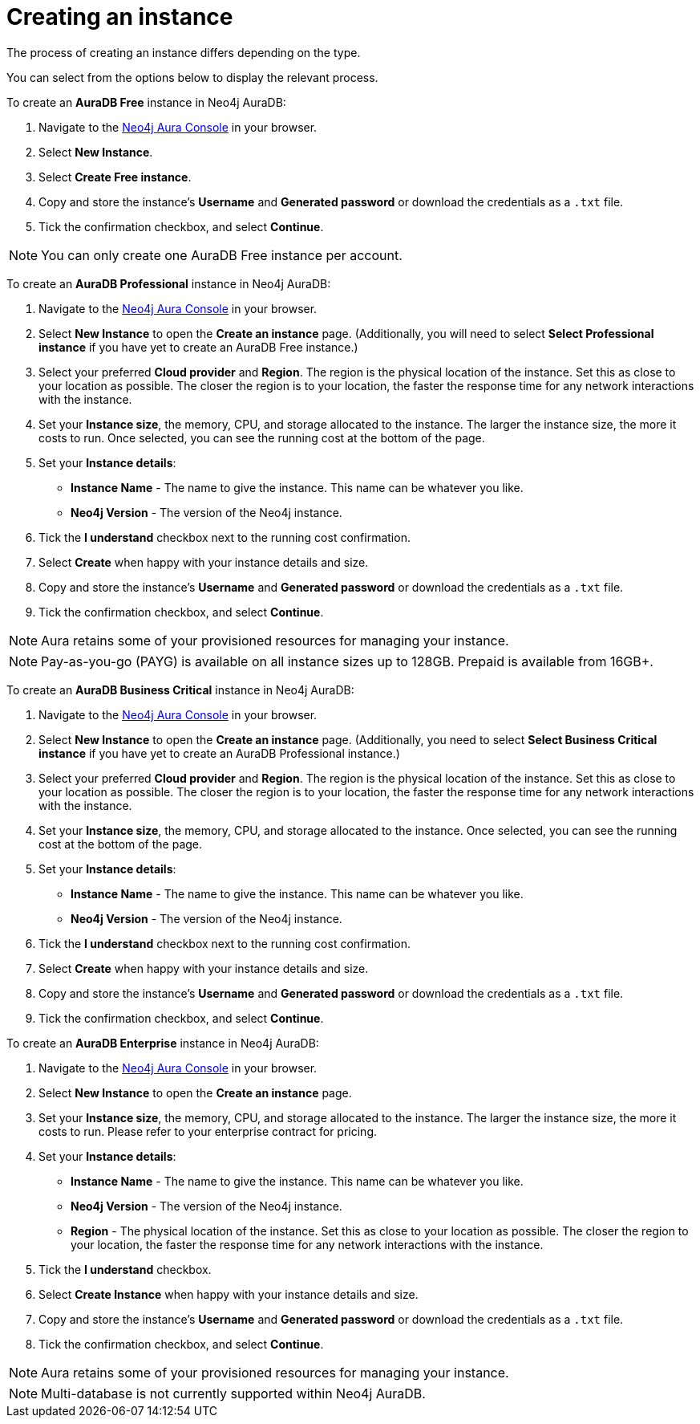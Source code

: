 [[aura-create-instance]]
= Creating an instance
:description: This page describes how to create a Neo4j AuraDB instance.

The process of creating an instance differs depending on the type.

You can select from the options below to display the relevant process.

[.tabbed-example]
====
[.include-with-AuraDB-Free]
=====

To create an *AuraDB Free* instance in Neo4j AuraDB:

. Navigate to the https://console.neo4j.io/?product=aura-db[Neo4j Aura Console] in your browser.
. Select *New Instance*.
. Select *Create Free instance*.
. Copy and store the instance's *Username* and *Generated password* or download the credentials as a `.txt` file.
. Tick the confirmation checkbox, and select *Continue*.

[NOTE]
======
You can only create one AuraDB Free instance per account.
======

=====
[.include-with-AuraDB-Professional]
=====

To create an *AuraDB Professional* instance in Neo4j AuraDB:

. Navigate to the https://console.neo4j.io/?product=aura-db[Neo4j Aura Console] in your browser.
. Select *New Instance* to open the *Create an instance* page. (Additionally, you will need to select *Select Professional instance* if you have yet to create an AuraDB Free instance.)
. Select your preferred *Cloud provider* and *Region*. The region is the physical location of the instance. Set this as close to your location as possible. The closer the region is to your location, the faster the response time for any network interactions with the instance.
. Set your *Instance size*, the memory, CPU, and storage allocated to the instance. The larger the instance size, the more it costs to run. Once selected, you can see the running cost at the bottom of the page.
. Set your *Instance details*:
* *Instance Name* - The name to give the instance. This name can be whatever you like.
* *Neo4j Version* - The version of the Neo4j instance.
. Tick the *I understand* checkbox next to the running cost confirmation.
. Select *Create* when happy with your instance details and size.
. Copy and store the instance's *Username* and *Generated password* or download the credentials as a `.txt` file.
. Tick the confirmation checkbox, and select *Continue*.

[NOTE]
======
Aura retains some of your provisioned resources for managing your instance.
======

=====
[.include-with-AuraDB-Business-Critical]
=====

[NOTE]
======
Pay-as-you-go (PAYG) is available on all instance sizes up to 128GB. Prepaid is available from 16GB+. 
======

To create an *AuraDB Business Critical* instance in Neo4j AuraDB:

. Navigate to the link:https://console.neo4j.io/?product=aura-db[Neo4j Aura Console] in your browser.
. Select *New Instance* to open the *Create an instance* page. 
(Additionally, you need to select *Select Business Critical instance* if you have yet to create an AuraDB Professional instance.)
. Select your preferred *Cloud provider* and *Region*. 
The region is the physical location of the instance. 
Set this as close to your location as possible. 
The closer the region is to your location, the faster the response time for any network interactions with the instance.
. Set your *Instance size*, the memory, CPU, and storage allocated to the instance. 
Once selected, you can see the running cost at the bottom of the page.
. Set your *Instance details*:
* *Instance Name* - The name to give the instance. This name can be whatever you like.
* *Neo4j Version* - The version of the Neo4j instance.
. Tick the *I understand* checkbox next to the running cost confirmation.
. Select *Create* when happy with your instance details and size.
. Copy and store the instance's *Username* and *Generated password* or download the credentials as a `.txt` file.
. Tick the confirmation checkbox, and select *Continue*.

=====
[.include-with-AuraDB-Enterprise]
=====

To create an *AuraDB Enterprise* instance in Neo4j AuraDB:

. Navigate to the https://console.neo4j.io/?product=aura-db[Neo4j Aura Console] in your browser.
. Select *New Instance* to open the *Create an instance* page.
. Set your *Instance size*, the memory, CPU, and storage allocated to the instance. The larger the instance size, the more it costs to run. Please refer to your enterprise contract for pricing.
. Set your *Instance details*:
* *Instance Name* - The name to give the instance. This name can be whatever you like.
* *Neo4j Version* - The version of the Neo4j instance.
* *Region* - The physical location of the instance. Set this as close to your location as possible. The closer the region to your location, the faster the response time for any network interactions with the instance.
. Tick the *I understand* checkbox.
. Select *Create Instance* when happy with your instance details and size.
. Copy and store the instance's *Username* and *Generated password* or download the credentials as a `.txt` file.
. Tick the confirmation checkbox, and select *Continue*.

[NOTE]
======
Aura retains some of your provisioned resources for managing your instance.
======

=====
====

[NOTE]
====
Multi-database is not currently supported within Neo4j AuraDB.
====





